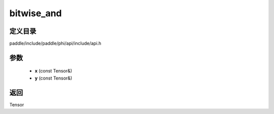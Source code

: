 .. _cn_api_paddle_experimental_bitwise_and:

bitwise_and
-------------------------------

.. cpp:function:: Tensor bitwise_and ( const Tensor & x , const Tensor & y ) ;



定义目录
:::::::::::::::::::::
paddle/include/paddle/phi/api/include/api.h

参数
:::::::::::::::::::::
	- **x** (const Tensor&)
	- **y** (const Tensor&)

返回
:::::::::::::::::::::
Tensor
